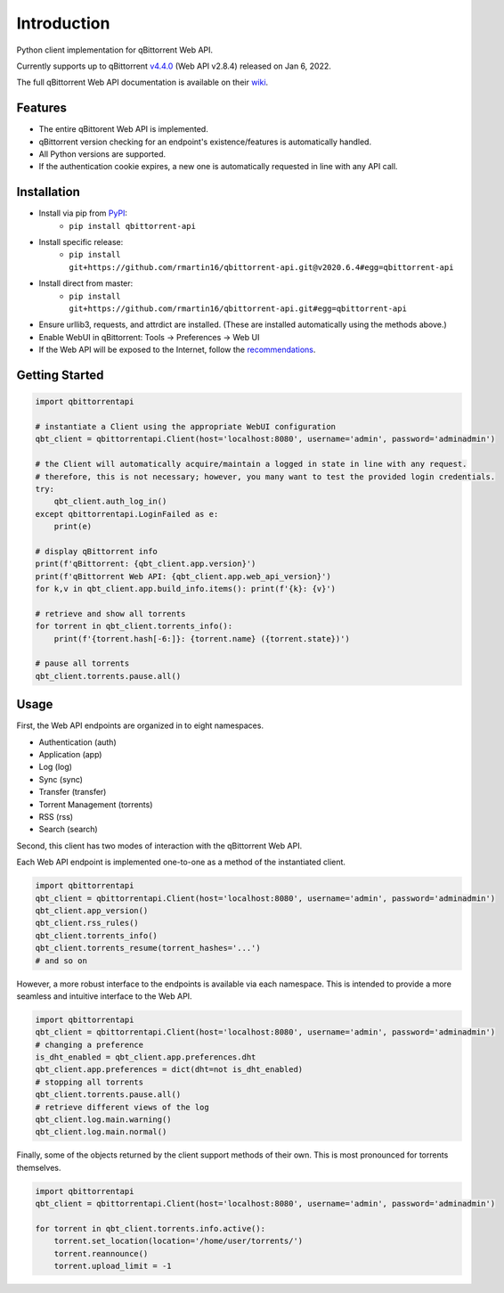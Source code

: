 Introduction
======================

.. |travis ci| image:: https://img.shields.io/github/workflow/status/rmartin16/qbittorrent-api/Tests/master?style=flat-square
   :target: https://github.com/rmartin16/qbittorrent-api/actions?query=workflow%3ATests
.. |codecov| image:: https://img.shields.io/codecov/c/gh/rmartin16/qbittorrent-api/master?style=flat-square
   :target: https://codecov.io/gh/rmartin16/qbittorrent-api
.. |coverity| image:: https://img.shields.io/coverity/scan/21227?style=flat-square
   :target: https://scan.coverity.com/projects/rmartin16-qbittorrent-api
.. |codacy| image:: https://img.shields.io/codacy/grade/e924396ef8e54d918ed4c093834f3708?style=flat-square
   :target: https://app.codacy.com/manual/rmartin16/qbittorrent-api/dashboard

.. |pypi| image:: https://img.shields.io/pypi/v/qbittorrent-api?style=flat-square
   :target: https://pypi.org/project/qbittorrent-api/
.. |pypi versions| image:: https://img.shields.io/pypi/pyversions/qbittorrent-api?style=flat-square
.. |pypi implementations| image:: https://img.shields.io/pypi/implementation/qbittorrent-api?style=flat-square

|travis ci| |codecov| |coverity| |codacy|

|pypi| |pypi versions| |pypi implementations|

Python client implementation for qBittorrent Web API.

Currently supports up to qBittorrent `v4.4.0 <https://github.com/qbittorrent/qBittorrent/releases/tag/release-4.4.0>`_ (Web API v2.8.4) released on Jan 6, 2022.

The full qBittorrent Web API documentation is available on their `wiki <https://github.com/qbittorrent/qBittorrent/wiki/WebUI-API-(qBittorrent-4.1)>`_.

Features
------------
- The entire qBittorent Web API is implemented.
- qBittorrent version checking for an endpoint's existence/features is automatically handled.
- All Python versions are supported.
- If the authentication cookie expires, a new one is automatically requested in line with any API call.

Installation
------------
* Install via pip from `PyPI <https://pypi.org/project/qbittorrent-api/>`_:
   * ``pip install qbittorrent-api``
* Install specific release:
   * ``pip install git+https://github.com/rmartin16/qbittorrent-api.git@v2020.6.4#egg=qbittorrent-api``
* Install direct from master:
   * ``pip install git+https://github.com/rmartin16/qbittorrent-api.git#egg=qbittorrent-api``
* Ensure urllib3, requests, and attrdict are installed. (These are installed automatically using the methods above.)
* Enable WebUI in qBittorrent: Tools -> Preferences -> Web UI
* If the Web API will be exposed to the Internet, follow the `recommendations <https://github.com/qbittorrent/qBittorrent/wiki/Linux-WebUI-HTTPS-with-Let's-Encrypt-certificates-and-NGINX-SSL-reverse-proxy>`_.

Getting Started
---------------
.. code:: python

   import qbittorrentapi

   # instantiate a Client using the appropriate WebUI configuration
   qbt_client = qbittorrentapi.Client(host='localhost:8080', username='admin', password='adminadmin')

   # the Client will automatically acquire/maintain a logged in state in line with any request.
   # therefore, this is not necessary; however, you many want to test the provided login credentials.
   try:
       qbt_client.auth_log_in()
   except qbittorrentapi.LoginFailed as e:
       print(e)

   # display qBittorrent info
   print(f'qBittorrent: {qbt_client.app.version}')
   print(f'qBittorrent Web API: {qbt_client.app.web_api_version}')
   for k,v in qbt_client.app.build_info.items(): print(f'{k}: {v}')

   # retrieve and show all torrents
   for torrent in qbt_client.torrents_info():
       print(f'{torrent.hash[-6:]}: {torrent.name} ({torrent.state})')

   # pause all torrents
   qbt_client.torrents.pause.all()

Usage
-----
First, the Web API endpoints are organized in to eight namespaces.

* Authentication (auth)
* Application (app)
* Log (log)
* Sync (sync)
* Transfer (transfer)
* Torrent Management (torrents)
* RSS (rss)
* Search (search)

Second, this client has two modes of interaction with the qBittorrent Web API.

Each Web API endpoint is implemented one-to-one as a method of the instantiated client.

.. code:: python

    import qbittorrentapi
    qbt_client = qbittorrentapi.Client(host='localhost:8080', username='admin', password='adminadmin')
    qbt_client.app_version()
    qbt_client.rss_rules()
    qbt_client.torrents_info()
    qbt_client.torrents_resume(torrent_hashes='...')
    # and so on

However, a more robust interface to the endpoints is available via each namespace. This is intended to provide a more seamless and intuitive interface to the Web API.

.. code:: python

    import qbittorrentapi
    qbt_client = qbittorrentapi.Client(host='localhost:8080', username='admin', password='adminadmin')
    # changing a preference
    is_dht_enabled = qbt_client.app.preferences.dht
    qbt_client.app.preferences = dict(dht=not is_dht_enabled)
    # stopping all torrents
    qbt_client.torrents.pause.all()
    # retrieve different views of the log
    qbt_client.log.main.warning()
    qbt_client.log.main.normal()

Finally, some of the objects returned by the client support methods of their own. This is most pronounced for torrents themselves.

.. code:: python

    import qbittorrentapi
    qbt_client = qbittorrentapi.Client(host='localhost:8080', username='admin', password='adminadmin')

    for torrent in qbt_client.torrents.info.active():
        torrent.set_location(location='/home/user/torrents/')
        torrent.reannounce()
        torrent.upload_limit = -1
